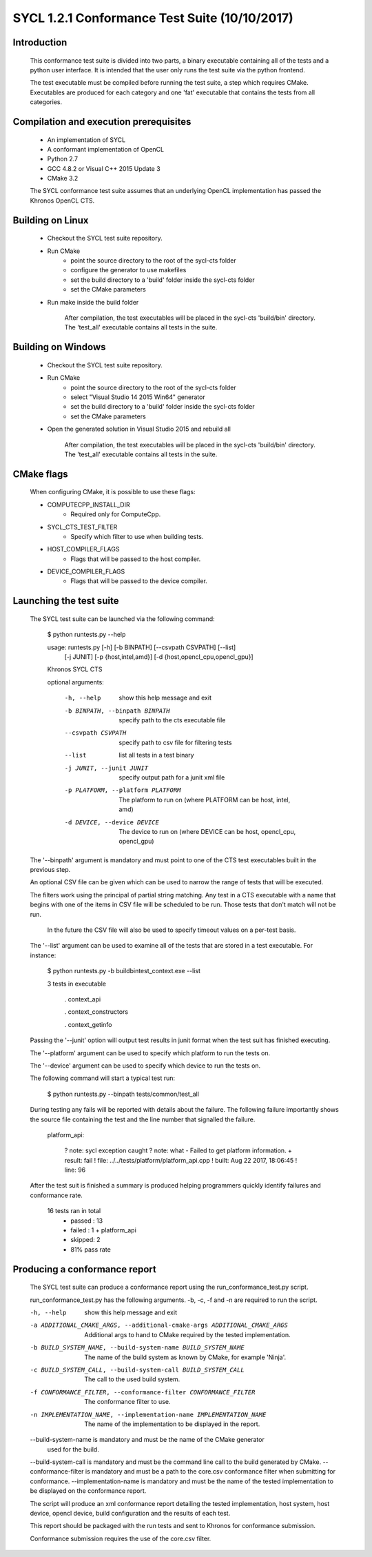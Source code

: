 ==============================================
SYCL 1.2.1 Conformance Test Suite (10/10/2017)
==============================================

Introduction
------------

    This conformance test suite is divided into two parts, a binary
    executable containing all of the tests and a python user interface.
    It is intended that the user only runs the test suite via the python
    frontend.

    The test executable must be compiled before running the test suite, a
    step which requires CMake.  Executables are produced for each category
    and one 'fat' executable that contains the tests from all categories.


Compilation and execution prerequisites
---------------------------------------

    - An implementation of SYCL
    - A conformant implementation of OpenCL
    - Python 2.7
    - GCC 4.8.2 or Visual C++ 2015 Update 3
    - CMake 3.2

    The SYCL conformance test suite assumes that an underlying OpenCL
    implementation has passed the Khronos OpenCL CTS.


Building on Linux
-----------------

    - Checkout the SYCL test suite repository.

    - Run CMake
        - point the source directory to the root of the sycl-cts folder
        - configure the generator to use makefiles
        - set the build directory to a 'build' folder inside the sycl-cts folder
        - set the CMake parameters

    - Run make inside the build folder

        After compilation, the test executables will be placed in the
        sycl-cts 'build/bin' directory.  The 'test_all' executable
        contains all tests in the suite.


Building on Windows
-------------------

    - Checkout the SYCL test suite repository.

    - Run CMake
		- point the source directory to the root of the sycl-cts folder
		- select "Visual Studio 14 2015 Win64" generator
		- set the build directory to a 'build' folder inside the sycl-cts folder
		- set the CMake parameters

    - Open the generated solution in Visual Studio 2015 and rebuild all

        After compilation, the test executables will be placed in the
        sycl-cts 'build/bin' directory.  The 'test_all' executable
        contains all tests in the suite.

CMake flags
-----------

    When configuring CMake, it is possible to use these flags:

    - COMPUTECPP_INSTALL_DIR
        - Required only for ComputeCpp.
    - SYCL_CTS_TEST_FILTER
        - Specify which filter to use when building tests.
    - HOST_COMPILER_FLAGS
        - Flags that will be passed to the host compiler.
    - DEVICE_COMPILER_FLAGS
        - Flags that will be passed to the device compiler.


Launching the test suite
------------------------

    The SYCL test suite can be launched via the following command:

        $ python runtests.py --help
        
        usage: runtests.py [-h] [-b BINPATH] [--csvpath CSVPATH] [--list]
                           [-j JUNIT] [-p {host,intel,amd}]
                           [-d {host,opencl_cpu,opencl_gpu}]

        Khronos SYCL CTS

        optional arguments:

          -h, --help            show this help message and exit
          -b BINPATH, --binpath BINPATH
                                specify path to the cts executable file
          --csvpath CSVPATH     specify path to csv file for filtering tests
          --list                list all tests in a test binary
          -j JUNIT, --junit JUNIT
                                specify output path for a junit xml file
          -p PLATFORM, --platform PLATFORM
                                The platform to run on (where PLATFORM can be
                                host, intel, amd)
          -d DEVICE, --device DEVICE
                                The device to run on (where DEVICE can be host,
                                opencl_cpu, opencl_gpu)
 
    The '--binpath' argument is mandatory and must point to one of the CTS
    test executables built in the previous step.

    An optional CSV file can be given which can be used to narrow the range
    of tests that will be executed.

    The filters work using the principal of partial string matching.  Any
    test in a CTS executable with a name that begins with one of the items
    in CSV file will be scheduled to be run.  Those tests that don't match
    will not be run.

	In the future the CSV file will also be used to specify timeout values
	on a per-test basis.

    The '--list' argument can be used to examine all of the tests that are
    stored in a test executable.  For instance:
    
        $ python runtests.py -b build\bin\test_context.exe --list

        3 tests in executable

          . context_api

          . context_constructors

          . context_getinfo
    
    Passing the '--junit' option will output test results in junit format
    when the test suit has finished executing.

    The '--platform' argument can be used to specify which platform to run the
    tests on.

    The '--device' argument can be used to specify which device to run the
    tests on.
    
    The following command will start a typical test run:

        $ python runtests.py --binpath tests/common/test_all

    During testing any fails will be reported with details about the failure.
    The following failure importantly shows the source file containing the
    test and the line number that signalled the failure.

        platform_api:

         ?   note: sycl exception caught
         ?   note: what - Failed to get platform information.
         + result: fail
         !   file: ../../tests/platform/platform_api.cpp
         !  built: Aug 22 2017, 18:06:45
         !   line: 96

    After the test suit is finished a summary is produced helping programmers
    quickly identify failures and conformance rate.

        16 tests ran in total
         - passed : 13
         - failed : 1
           + platform_api
         - skipped: 2
         - 81% pass rate

Producing a conformance report
------------------------------

    The SYCL test suite can produce a conformance report using the
    run_conformance_test.py script.

    run_conformance_test.py has the following arguments.
    -b, -c, -f and -n are required to run the script.

    -h, --help            show this help message and exit
    -a ADDITIONAL_CMAKE_ARGS, --additional-cmake-args ADDITIONAL_CMAKE_ARGS
                          Additional args to hand to CMake required by the
                          tested implementation.
    -b BUILD_SYSTEM_NAME, --build-system-name BUILD_SYSTEM_NAME
                          The name of the build system as known by CMake, for
                          example 'Ninja'.
    -c BUILD_SYSTEM_CALL, --build-system-call BUILD_SYSTEM_CALL
                          The call to the used build system.
    -f CONFORMANCE_FILTER, --conformance-filter CONFORMANCE_FILTER
                          The conformance filter to use.
    -n IMPLEMENTATION_NAME, --implementation-name IMPLEMENTATION_NAME
                          The name of the implementation to be displayed in the
                          report.

    --build-system-name is mandatory and must be the name of the CMake generator
     used for the build.
    --build-system-call is mandatory and must be the command line call to the
    build generated by CMake.
    --conformance-filter is mandatory and must be a path to the core.csv
    conformance filter when submitting for conformance.
    --implementation-name is mandatory and must be the name of the tested
    implementation to be displayed on the conformance report.

    The script will produce an xml conformance report detailing the tested
    implementation, host system, host device, opencl device, build configuration
    and the results of each test.

    This report should be packaged with the run tests and sent to Khronos for
    conformance submission.

    Conformance submission requires the use of the core.csv filter.
